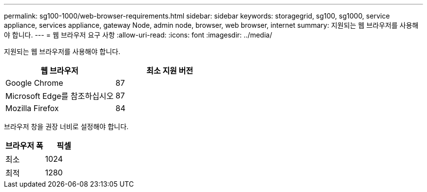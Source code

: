 ---
permalink: sg100-1000/web-browser-requirements.html 
sidebar: sidebar 
keywords: storagegrid, sg100, sg1000, service appliance, services appliance, gateway Node, admin node, browser, web browser, internet 
summary: 지원되는 웹 브라우저를 사용해야 합니다. 
---
= 웹 브라우저 요구 사항
:allow-uri-read: 
:icons: font
:imagesdir: ../media/


[role="lead"]
지원되는 웹 브라우저를 사용해야 합니다.

|===
| 웹 브라우저 | 최소 지원 버전 


 a| 
Google Chrome
 a| 
87



 a| 
Microsoft Edge를 참조하십시오
 a| 
87



 a| 
Mozilla Firefox
 a| 
84

|===
브라우저 창을 권장 너비로 설정해야 합니다.

|===
| 브라우저 폭 | 픽셀 


 a| 
최소
 a| 
1024



 a| 
최적
 a| 
1280

|===